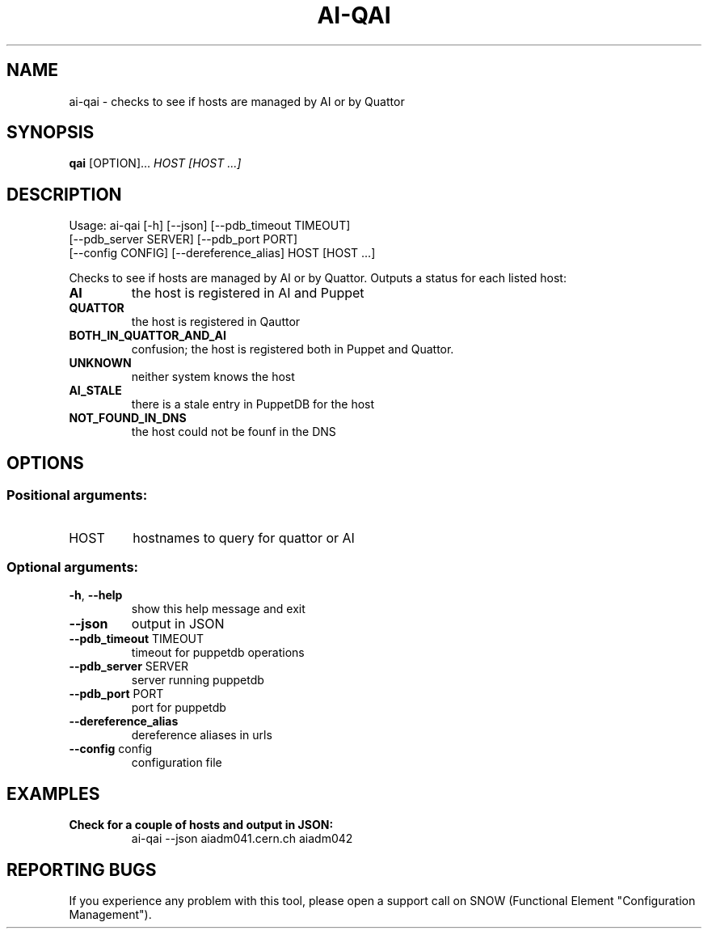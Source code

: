 .\" DO NOT MODIFY THIS FILE!  It was generated by help2man 1.36.
.TH AI-QAI "1" "June 2014" "CERN AI" "User Commands"
.SH NAME
ai-qai \- checks to see if hosts are managed by AI or by Quattor
.SH SYNOPSIS
.B "qai"
[OPTION]...
\fIHOST\fR
\fI[HOST ...]\fR
.SH DESCRIPTION
Usage: ai-qai [\-h] [\-\-json] [\-\-pdb_timeout TIMEOUT]
    [\-\-pdb_server SERVER] [\-\-pdb_port PORT]
    [\-\-config CONFIG] [\-\-dereference_alias] HOST [HOST ...]
.IP
.PP
Checks to see if hosts are managed by AI or by Quattor.
Outputs a status for each listed host:
.TP
\fBAI\fR
the host is registered in AI and Puppet
.TP
\fBQUATTOR\fR
the host is registered in Qauttor
.TP
\fBBOTH_IN_QUATTOR_AND_AI\fR
confusion; the host is registered both in Puppet and Quattor.
.TP
\fBUNKNOWN\fR
neither system knows the host
.TP
\fBAI_STALE\fR
there is a stale entry in PuppetDB for the host
.TP
\fBNOT_FOUND_IN_DNS\fR
the host  could not be founf in the DNS
.SH OPTIONS
.SS "Positional arguments:"
.TP
HOST
hostnames to query for quattor or AI
.SS "Optional arguments:"
.TP
\fB\-h\fR, \fB\-\-help\fR
show this help message and exit
.TP
\fB\-\-json\fR
output in JSON
.TP
\fB\-\-pdb_timeout\fR TIMEOUT
timeout for puppetdb operations
.TP
\fB\-\-pdb_server\fR SERVER
server running puppetdb
.TP
\fB\-\-pdb_port\fR PORT
port for puppetdb
.TP
\fB\-\-dereference_alias
dereference aliases in urls
.TP
\fB\-\-config\fR config
configuration file

.SH EXAMPLES
.TP
.B Check for a couple of hosts and output in JSON:
ai-qai --json aiadm041.cern.ch aiadm042

.SH REPORTING BUGS
If you experience any problem with this tool, please open a support
call on SNOW (Functional Element "Configuration Management").
